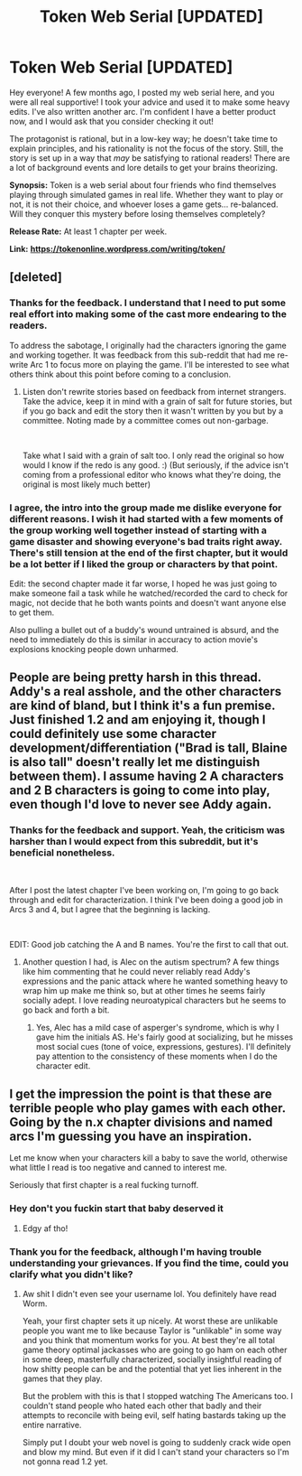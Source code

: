 #+TITLE: Token Web Serial [UPDATED]

* Token Web Serial [UPDATED]
:PROPERTIES:
:Author: SympathyForAccord
:Score: 21
:DateUnix: 1551828044.0
:DateShort: 2019-Mar-06
:END:
Hey everyone! A few months ago, I posted my web serial here, and you were all real supportive! I took your advice and used it to make some heavy edits. I've also written another arc. I'm confident I have a better product now, and I would ask that you consider checking it out!

The protagonist is rational, but in a low-key way; he doesn't take time to explain principles, and his rationality is not the focus of the story. Still, the story is set up in a way that /may/ be satisfying to rational readers! There are a lot of background events and lore details to get your brains theorizing.

*Synopsis:* Token is a web serial about four friends who find themselves playing through simulated games in real life.  Whether they want to play or not, it is not their choice, and whoever loses a game gets... re-balanced.  Will they conquer this mystery before losing themselves completely?

*Release Rate:* At least 1 chapter per week.

*Link:* [[https://tokenonline.wordpress.com/writing/token/][*https://tokenonline.wordpress.com/writing/token/*]]


** [deleted]
:PROPERTIES:
:Score: 8
:DateUnix: 1551835799.0
:DateShort: 2019-Mar-06
:END:

*** Thanks for the feedback. I understand that I need to put some real effort into making some of the cast more endearing to the readers.

To address the sabotage, I originally had the characters ignoring the game and working together. It was feedback from this sub-reddit that had me re-write Arc 1 to focus more on playing the game. I'll be interested to see what others think about this point before coming to a conclusion.
:PROPERTIES:
:Author: SympathyForAccord
:Score: 5
:DateUnix: 1551845746.0
:DateShort: 2019-Mar-06
:END:

**** Listen don't rewrite stories based on feedback from internet strangers. Take the advice, keep it in mind with a grain of salt for future stories, but if you go back and edit the story then it wasn't written by you but by a committee. Noting made by a committee comes out non-garbage.

​

Take what I said with a grain of salt too. I only read the original so how would I know if the redo is any good. :) (But seriously, if the advice isn't coming from a professional editor who knows what they're doing, the original is most likely much better)
:PROPERTIES:
:Author: MilesSand
:Score: 2
:DateUnix: 1552243360.0
:DateShort: 2019-Mar-10
:END:


*** I agree, the intro into the group made me dislike everyone for different reasons. I wish it had started with a few moments of the group working well together instead of starting with a game disaster and showing everyone's bad traits right away. There's still tension at the end of the first chapter, but it would be a lot better if I liked the group or characters by that point.

Edit: the second chapter made it far worse, I hoped he was just going to make someone fail a task while he watched/recorded the card to check for magic, not decide that he both wants points and doesn't want anyone else to get them.

Also pulling a bullet out of a buddy's wound untrained is absurd, and the need to immediately do this is similar in accuracy to action movie's explosions knocking people down unharmed.
:PROPERTIES:
:Author: RetardedWabbit
:Score: 2
:DateUnix: 1552275216.0
:DateShort: 2019-Mar-11
:END:


** People are being pretty harsh in this thread. Addy's a real asshole, and the other characters are kind of bland, but I think it's a fun premise. Just finished 1.2 and am enjoying it, though I could definitely use some character development/differentiation ("Brad is tall, Blaine is also tall" doesn't really let me distinguish between them). I assume having 2 A characters and 2 B characters is going to come into play, even though I'd love to never see Addy again.
:PROPERTIES:
:Author: LazarusRises
:Score: 3
:DateUnix: 1551979259.0
:DateShort: 2019-Mar-07
:END:

*** Thanks for the feedback and support. Yeah, the criticism was harsher than I would expect from this subreddit, but it's beneficial nonetheless.

​

After I post the latest chapter I've been working on, I'm going to go back through and edit for characterization. I think I've been doing a good job in Arcs 3 and 4, but I agree that the beginning is lacking.

​

EDIT: Good job catching the A and B names. You're the first to call that out.
:PROPERTIES:
:Author: SympathyForAccord
:Score: 3
:DateUnix: 1551984318.0
:DateShort: 2019-Mar-07
:END:

**** Another question I had, is Alec on the autism spectrum? A few things like him commenting that he could never reliably read Addy's expressions and the panic attack where he wanted something heavy to wrap him up make me think so, but at other times he seems fairly socially adept. I love reading neuroatypical characters but he seems to go back and forth a bit.
:PROPERTIES:
:Author: LazarusRises
:Score: 2
:DateUnix: 1551985367.0
:DateShort: 2019-Mar-07
:END:

***** Yes, Alec has a mild case of asperger's syndrome, which is why I gave him the initials AS. He's fairly good at socializing, but he misses most social cues (tone of voice, expressions, gestures). I'll definitely pay attention to the consistency of these moments when I do the character edit.
:PROPERTIES:
:Author: SympathyForAccord
:Score: 1
:DateUnix: 1551987066.0
:DateShort: 2019-Mar-07
:END:


** I get the impression the point is that these are terrible people who play games with each other. Going by the n.x chapter divisions and named arcs I'm guessing you have an inspiration.

Let me know when your characters kill a baby to save the world, otherwise what little I read is too negative and canned to interest me.

Seriously that first chapter is a real fucking turnoff.
:PROPERTIES:
:Author: HotGrilledSpaec
:Score: 4
:DateUnix: 1551843362.0
:DateShort: 2019-Mar-06
:END:

*** Hey don't you fuckin start that baby deserved it
:PROPERTIES:
:Author: Action_Bronzong
:Score: 5
:DateUnix: 1551901635.0
:DateShort: 2019-Mar-06
:END:

**** Edgy af tho!
:PROPERTIES:
:Author: HotGrilledSpaec
:Score: 1
:DateUnix: 1551902339.0
:DateShort: 2019-Mar-06
:END:


*** Thank you for the feedback, although I'm having trouble understanding your grievances. If you find the time, could you clarify what you didn't like?
:PROPERTIES:
:Author: SympathyForAccord
:Score: 3
:DateUnix: 1551845910.0
:DateShort: 2019-Mar-06
:END:

**** Aw shit I didn't even see your username lol. You definitely have read Worm.

Yeah, your first chapter sets it up nicely. At worst these are unlikable people you want me to like because Taylor is "unlikable" in some way and you think that momentum works for you. At best they're all total game theory optimal jackasses who are going to go ham on each other in some deep, masterfully characterized, socially insightful reading of how shitty people can be and the potential that yet lies inherent in the games that they play.

But the problem with this is that I stopped watching The Americans too. I couldn't stand people who hated each other that badly and their attempts to reconcile with being evil, self hating bastards taking up the entire narrative.

Simply put I doubt your web novel is going to suddenly crack wide open and blow my mind. But even if it did I can't stand your characters so I'm not gonna read 1.2 yet.
:PROPERTIES:
:Author: HotGrilledSpaec
:Score: 8
:DateUnix: 1551847387.0
:DateShort: 2019-Mar-06
:END:
